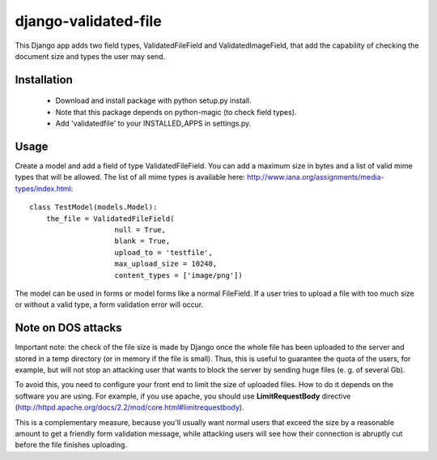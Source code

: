 django-validated-file
=====================

This Django app adds two field types, ValidatedFileField and ValidatedImageField, that add the
capability of checking the document size and types the user may send.

Installation
------------

 * Download and install package with python setup.py install.
 * Note that this package depends on python-magic (to check field types).
 * Add 'validatedfile' to your INSTALLED_APPS in settings.py.

Usage
-----

Create a model and add a field of type ValidatedFileField. You can add a maximum size in bytes
and a list of valid mime types that will be allowed. The list of all mime types is available
here: http://www.iana.org/assignments/media-types/index.html::

    class TestModel(models.Model):
        the_file = ValidatedFileField(
                        null = True,
                        blank = True,
                        upload_to = 'testfile',
                        max_upload_size = 10240,
                        content_types = ['image/png'])

The model can be used in forms or model forms like a normal FileField. If a user tries to upload
a file with too much size or without a valid type, a form validation error will occur.


Note on DOS attacks
-------------------

Important note: the check of the file size is made by Django once the whole file has been uploaded
to the server and stored in a temp directory (or in memory if the file is small). Thus, this is
useful to guarantee the quota of the users, for example, but will not stop an attacking user that
wants to block the server by sending huge files (e. g. of several Gb).

To avoid this, you need to configure your front end to limit the size of uploaded files. How to do
it depends on the software you are using. For example, if you use apache, you should use
**LimitRequestBody** directive (http://httpd.apache.org/docs/2.2/mod/core.html#limitrequestbody).

This is a complementary measure, because you'll usually want normal users that exceed the size by a
reasonable amount to get a friendly form validation message, while attacking users will see how their
connection is abruptly cut before the file finishes uploading.  

